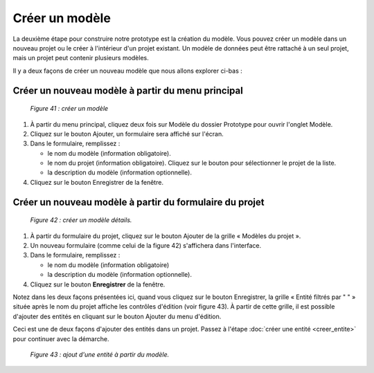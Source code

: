 Créer un modèle
===============

La deuxième étape pour construire notre prototype est la création du modèle. Vous pouvez créer un modèle dans un nouveau projet ou 
le créer à l'intérieur d'un projet existant. Un modèle de données peut être rattaché à un seul 
projet, mais un projet peut contenir plusieurs modèles.

Il y a deux façons de créer un nouveau modèle que nous allons explorer ci-bas :

Créer un nouveau modèle à partir du menu principal
""""""""""""""""""""""""""""""""""""""""""""""""""

	.. image:: ./images/proto1.png
	
	*Figure 41 : créer un modèle*
		

1. À partir du menu principal, cliquez deux fois sur Modèle du dossier Prototype pour ouvrir l'onglet Modèle. 
   
2. Cliquez sur le bouton Ajouter, un formulaire sera affiché sur l'écran.

3. Dans le formulaire, remplissez :

   - le nom du modèle (information obligatoire).
   
   - le nom du projet (information obligatoire). Cliquez sur le bouton |img1| pour sélectionner le projet de la liste.
   
   - la description du modèle (information optionnelle).
   
4. Cliquez sur le bouton Enregistrer de la fenêtre.

.. |img1| image:: ./images/lupa.png


Créer un nouveau modèle à partir du formulaire du projet
""""""""""""""""""""""""""""""""""""""""""""""""""""""""

	.. image:: ./images/modele2.png
	
	*Figure 42 : créer un modèle détails.*

1. À partir du formulaire du projet, cliquez sur le bouton Ajouter de la grille « Modèles du projet ».

2. Un nouveau formulaire (comme celui de la figure 42) s'affichera dans l'interface.

3. Dans le formulaire, remplissez :

   - le nom du modèle (information obligatoire)
    
   - la description du modèle (information optionnelle).
    
4. Cliquez sur le bouton **Enregistrer** de la fenêtre.


Notez dans les deux façons présentées ici, quand vous cliquez sur le bouton Enregistrer, la grille « Entité filtrés 
par " " » située après le nom du projet affiche les contrôles d'édition (voir figure 43). À partir de cette grille, il est possible 
d'ajouter des entités en cliquant sur le bouton Ajouter du menu d'édition.

Ceci est une de deux façons d'ajouter des entités dans un projet. Passez à l'étape :doc:`créer une entité <creer_entite>` pour continuer avec la démarche.

	.. image:: ./images/modele1.png
	
	*Figure 43 : ajout d'une entité à partir du modèle.*
